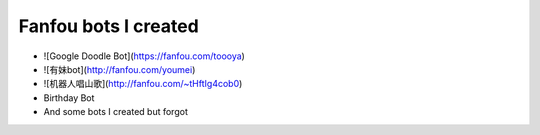 Fanfou bots I created
###########

- ![Google Doodle Bot](https://fanfou.com/toooya)
- ![有妹bot](http://fanfou.com/youmei)
- ![机器人唱山歌](http://fanfou.com/~tHftIg4cob0)
- Birthday Bot
- And some bots I created but forgot
